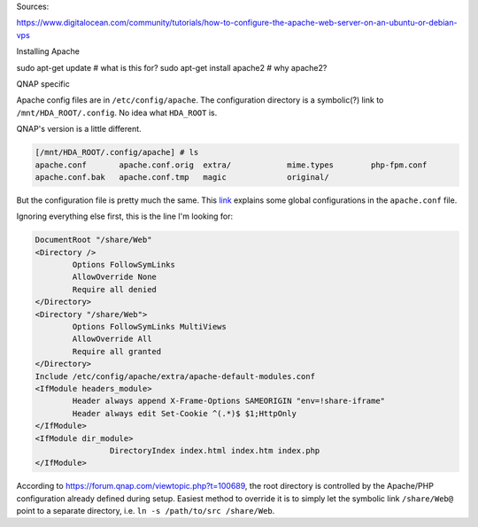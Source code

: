 Sources:

https://www.digitalocean.com/community/tutorials/how-to-configure-the-apache-web-server-on-an-ubuntu-or-debian-vps


Installing Apache

sudo apt-get update # what is this for?
sudo apt-get install apache2 # why apache2?





QNAP specific

Apache config files are in
``/etc/config/apache``. The configuration directory is a symbolic(?) link to
``/mnt/HDA_ROOT/.config``. No idea what ``HDA_ROOT`` is.

QNAP's version is a little different.

.. code-block::

    [/mnt/HDA_ROOT/.config/apache] # ls
    apache.conf       apache.conf.orig  extra/            mime.types        php-fpm.conf
    apache.conf.bak   apache.conf.tmp   magic             original/

But the configuration file is pretty much the same.
This `link <https://www.digitalocean.com/community/tutorials/how-to-
configure-the-apache-web-server-on-an-ubuntu-or-debian-vps>`_
explains some global configurations in the ``apache.conf`` file.

Ignoring everything else first, this is the line I'm looking for:

.. code-block::

    DocumentRoot "/share/Web"
    <Directory />
            Options FollowSymLinks
            AllowOverride None
            Require all denied
    </Directory>
    <Directory "/share/Web">
            Options FollowSymLinks MultiViews
            AllowOverride All
            Require all granted
    </Directory>
    Include /etc/config/apache/extra/apache-default-modules.conf
    <IfModule headers_module>
            Header always append X-Frame-Options SAMEORIGIN "env=!share-iframe"
            Header always edit Set-Cookie ^(.*)$ $1;HttpOnly
    </IfModule>
    <IfModule dir_module>
                    DirectoryIndex index.html index.htm index.php
    </IfModule>

According to
https://forum.qnap.com/viewtopic.php?t=100689,
the root directory is controlled by the Apache/PHP configuration already
defined during setup. Easiest method to override it is to simply let
the symbolic link ``/share/Web@`` point to a separate directory, i.e.
``ln -s /path/to/src /share/Web``.

